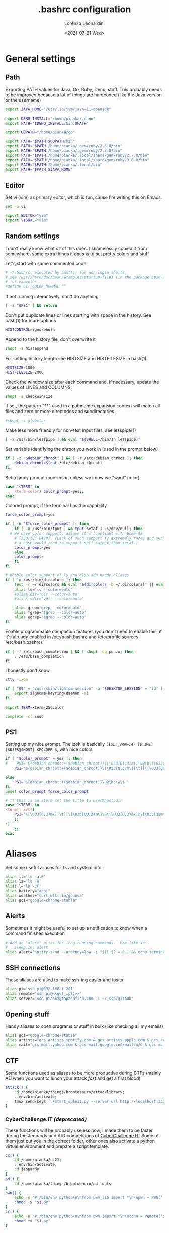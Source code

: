 #+TITLE: .bashrc configuration
#+AUTHOR: Lorenzo Leonardini
#+DATE: <2021-07-21 Wed>
#+PROPERTY: header-args :tangle ".bashrc" :comments noweb :noweb yes :results output

* General settings
** Path
Exporting PATH values for Java, Go, Ruby, Deno, stuff. This probably needs to be improved because a lot of things are hardcoded (like the Java version or the username)

#+begin_src bash
export JAVA_HOME="/usr/lib/jvm/java-11-openjdk"

export DENO_INSTALL="/home/pianka/.deno"
export PATH="$DENO_INSTALL/bin:$PATH"

export GOPATH="/home/pianka/go"

export PATH="$PATH:$GOPATH/bin"
export PATH="$PATH:/home/pianka/.gem/ruby/2.6.0/bin"
export PATH="$PATH:/home/pianka/.gem/ruby/2.7.0/bin"
export PATH="$PATH:/home/pianka/.local/share/gem/ruby/2.7.0/bin"
export PATH="$PATH:/home/pianka/.local/share/gem/ruby/3.0.0/bin"
export PATH="$PATH:/home/pianka/.local/bin"
export PATH="$PATH:$JAVA_HOME"
#+end_src

** Editor

Set vi (vim) as primary editor, which is fun, cause I'm writing this on Emacs.

#+begin_src bash
set -o vi

export EDITOR="vim"
export VISUAL="vim"
#+end_src

** Random settings

I don't really know what /all/ of this does. I shamelessly copied it from somewhere, some extra things it does is to set pretty colors and stuff

Let's start with some commented code

#+begin_src bash
# ~/.bashrc: executed by bast(1) for non-login shells.
# see /usr/share/doc/bash/examples/startup-files (in the package bash-doc)
# for examples
#define GIT_COLOR_NORMAL “”
#+end_src

If not running interactively, don't do anything

#+begin_src bash
[ -z "$PS1" ] && return
#+end_src

Don't put duplicate lines or lines starting with space in the history. See bash(1) for more options

#+begin_src bash
HISTCONTROL=ignoreboth
#+end_src

Append to the history file, don't overwrite it

#+begin_src bash
shopt -s histappend
#+end_src

For setting history length see HISTSIZE and HISTFILESIZE in bash(1)

#+begin_src bash
HISTSIZE=1000
HISTFILESIZE=2000
#+end_src

Check the window size after each command and, if necessary, update the values of LINES and COLUMNS.

#+begin_src bash
shopt -s checkwinsize
#+end_src

If set, the pattern "**" used in a pathname expansion context will match all files and zero or more directories and subdirectories.

#+begin_src bash
#shopt -s globstar
#+end_src

Make less more friendly for non-text input files, see lesspipe(1)

#+begin_src bash
[ -x /usr/bin/lesspipe ] && eval "$(SHELL=/bin/sh lesspipe)"
#+end_src

Set variable identifying the chroot you work in (used in the prompt below)

#+begin_src bash
if [ -z "$debian_chroot" ] && [ -r /etc/debian_chroot ]; then
    debian_chroot=$(cat /etc/debian_chroot)
fi
#+end_src

Set a fancy prompt (non-color, unless we know we "want" color)

#+begin_src bash
case "$TERM" in
    xterm-color) color_prompt=yes;;
esac
#+end_src

Colored prompt, if the terminal has the capability

#+begin_src bash
force_color_prompt=yes

if [ -n "$force_color_prompt" ]; then
    if [ -x /usr/bin/tput ] && tput setaf 1 >&/dev/null; then
  # We have color support; assume it's compliant with Ecma-48
	# (ISO/IEC-6429). (Lack of such support is extremely rare, and such
	# a case would tend to support setf rather than setaf.)
	color_prompt=yes
    else
	color_prompt=
    fi
fi

# enable color support of ls and also add handy aliases
if [ -x /usr/bin/dircolors ]; then
    test -r ~/.dircolors && eval "$(dircolors -b ~/.dircolors)" || eval "$(dircolors -b)"
    alias ls='ls --color=auto'
    #alias dir='dir --color=auto'
    #alias vdir='vdir --color=auto'

    alias grep='grep --color=auto'
    alias fgrep='fgrep --color=auto'
    alias egrep='egrep --color=auto'
fi
#+end_src

Enable programmable completion features (you don't need to enable this, if it's already enabled in /etc/bash.bashrc and /etc/profile sources /etc/bash.bashrc).

#+begin_src bash
if [ -f /etc/bash_completion ] && ! shopt -oq posix; then
    . /etc/bash_completion
fi
#+end_src

I honestly don't know

#+begin_src bash
stty -ixon

if [ "$0" = "/usr/sbin/lightdm-session" -a "$DESKTOP_SESSION" = "i3" ]; then
	export $(gnome-keyring-daemon -s)
fi

export TERM=xterm-256color

complete -cf sudo
#+end_src

** PS1

Setting up my nice prompt. The look is basically =($GIT_BRANCH) [$TIME][$USER@$HOST] $FOLDER $=, with nice colors

#+begin_src bash
if [ "$color_prompt" = yes ]; then
#    PS1='${debian_chroot:+($debian_chroot)}\[\033[01;32m\]\u@\h\[\033[00m\]:\[\033[01;34m\]\w\[\033[00m\]\$ '
    PS1='${debian_chroot:+($debian_chroot)}\[\033[0;37m\][\t][\[\033[00;34m\]\u\[\033[0;37m\]@\[\033[32m\]\h\[\033[0;37m\]]\[\033[0;31m\]`git branch 2>/dev/null | grep \* | head -1 | sed "s/\* //g" |     awk "{ print \"(\"\\\$1 \")\" }"` \[\033[1;33m\]\w \[\033[0;33m\]\$ \[\033[00m\] '

else
    PS1='${debian_chroot:+($debian_chroot)}\u@\h:\w\$ '
fi
unset color_prompt force_color_prompt

# If this is an xterm set the title to user@host:dir
case "$TERM" in
xterm*|rxvt*)
	PS1='\[\033[0;37m\][\t][\[\033[00;34m\]\u\[\033[0;37m\]@\[\033[32m\]\h\[\033[0;37m\]]\[\033[0;31m\]`git branch 2>/dev/null | grep \* | head -1 | sed "s/\* //g" | awk "{ print \"(\"\\\$1 \")\" }"` \[\033[1;33m\]\w \[\033[0;33m\]\$ \[\033[00m\]'
	;;
*)
    ;;
esac
#+end_src

* Aliases

Set some useful aliases for =ls= and system info

#+begin_src bash
alias ll='ls -alF'
alias la='ls -A'
alias l='ls -CF'
alias battery="acpi"
alias weather="curl wttr.in/genova"
alias gcs="google-chrome-stable"
#+end_src

** Alerts

Sometimes it might be useful to set up a notification to know when a command finishes execution

#+begin_src bash
# Add an "alert" alias for long running commands.  Use like so:
#   sleep 10; alert
alias alert='notify-send --urgency=low -i "$([ $? = 0 ] && echo terminal || echo error)" "$(history|tail -n1|sed -e '\''s/^\s*[0-9]\+\s*//;s/[;&|]\s*alert$//'\'')"'
#+end_src

** SSH connections

These aliases are used to make ssh-ing easier and faster

#+begin_src bash
alias pi='ssh pi@192.168.1.201'
alias remote='ssh pi@<<get_ip()>>'
alias server='ssh pianka@tapandfish.com -i ~/.ssh/github'
#+end_src

** Opening stuff

Handy aliases to open programs or stuff in bulk (like checking all my emails)

#+begin_src bash
alias gcs="google-chrome-stable"
alias artists="gcs artists.spotify.com & gcs artists.apple.com & gcs artists.amazon.com"
alias mail="gcs mail.yahoo.com & gcs mail.google.com/mail/u/0 & gcs mail.google.com/mail/u/1 & gcs mail.google.com/mail/u/2 & gcs mail.google.com/mail/u/3 & gcs mail.google.com/mail/u/4 & gcs mail.google.com/mail/u/5 & gcs outlook.office.com/owa"
#+end_src

** CTF

Some functions used as aliases to be more productive during CTFs (mainly AD when you want to lunch your attack /fast/ and get a first blood)

#+begin_src bash
attack() {
	cd /home/pianka/things/brontosauro/attacklibrary;
	. env/bin/activate;
	tmux send-keys './start_sploit.py --server-url http://localhost:3333 '
}
#+end_src

*** CyberChallenge.IT /(deprecated)/

These functions will be probably useless now, I made them to be faster during the Jeopardy and A/D competitions of [[https://cyberchallenge.it][CyberChallenge.IT]]. Some of them just put you in the correct folder, other ones also activate a python virtual environment and prepare a script template.

#+begin_src bash
cc() {
	cd /home/pianka/cc21;
	. env/bin/activate;
	cd jeopardy
}
ad() {
	cd /home/pianka/things/brontosauro/ad-tools
}
pwn() {
	echo -e "#!/bin/env python\n\nfrom pwn_lib import *\n\npwn = PWN('./$1', '$2', $3)\n\n\n\npwn.interactive()" > "$1.py"
	chmod +x "$1.py"
}
cr() {
	echo -e "#!/bin/env python\n\nfrom pwn import *\n\nconn = remote('$2', $3)\n\n\n\nconn.interactive()" > "$1.py"
	chmod +x "$1.py"
}
#+end_src

* Stuff I should be using but maybe it's too late

#+begin_src bash
# Alias definitions.
# You may want to put all your additions into a separate file like
# ~/.bash_aliases, instead of adding them here directly.
# See /usr/share/doc/bash-doc/examples in the bash-doc package.

if [ -f ~/.bash_aliases ]; then
    . ~/.bash_aliases
fi

#+end_src


* Authentication

** OverTheWire

OverTheWire [[https://overthewire.org/information/wechall.html][uses a WeChall scoreboard]] and you need to setup your account in your bashrc file

#+begin_src bash
export WECHALLUSER="<<SECRET('OTW_USERNAME')>>"
export WECHALLTOKEN="<<SECRET('OTW_TOKEN')>>"
#+end_src

** Secrets

This section is not interesting and just contains functions to extract secrets from the =.env= file. Note that the =.env= file is not for everydays' envirnment, it's local to this project and used to store secrets and passwords

#+name: SECRET
#+begin_src bash :tangle no :var name=""
. .env
echo -n "${!name}"
#+end_src

* Random functions used for this config

#+name: get_ip
#+begin_src bash
curl https://ipinfo.io/ip
#+end_src
